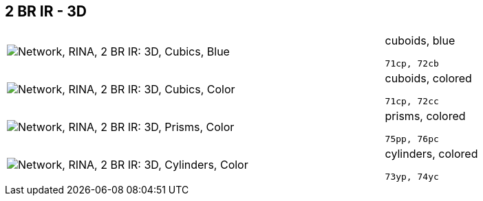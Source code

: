 == 2 BR IR - 3D

[cols="80,20", frame=none, grid=rows]
|===
a| image::3dcb.png[alt="Network, RINA, 2 BR IR: 3D, Cubics, Blue"]
a|
cuboids, blue
----
71cp, 72cb
----

a| image::3dcc.png[alt="Network, RINA, 2 BR IR: 3D, Cubics, Color"]
a|
cuboids, colored
----
71cp, 72cc
----

a| image::3dpc.png[alt="Network, RINA, 2 BR IR: 3D, Prisms, Color"]
a|
prisms, colored
----
75pp, 76pc
----

a| image::3dyc.png[alt="Network, RINA, 2 BR IR: 3D, Cylinders, Color"]
a|
cylinders, colored
----
73yp, 74yc
----

|===
